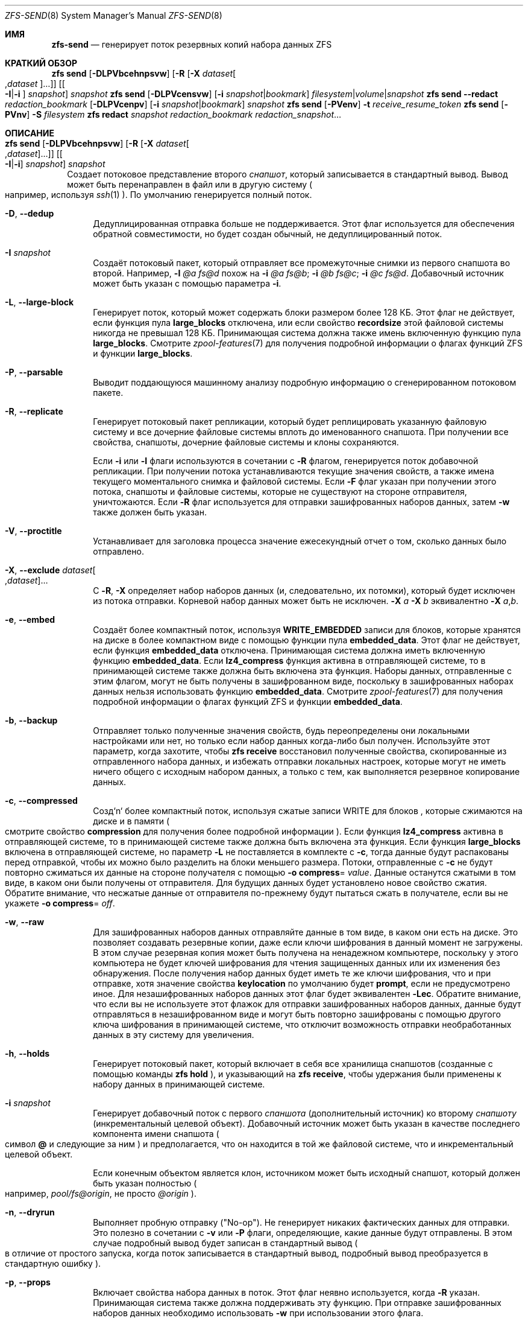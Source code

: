 .\"
.\" CDDL HEADER START
.\"
.\" The contents of this file are subject to the terms of the
.\" Common Development and Distribution License (the "License").
.\" You may not use this file except in compliance with the License.
.\"
.\" You can obtain a copy of the license at usr/src/OPENSOLARIS.LICENSE
.\" or https://opensource.org/licenses/CDDL-1.0.
.\" See the License for the specific language governing permissions
.\" and limitations under the License.
.\"
.\" When distributing Covered Code, include this CDDL HEADER in each
.\" file and include the License file at usr/src/OPENSOLARIS.LICENSE.
.\" If applicable, add the following below this CDDL HEADER, with the
.\" fields enclosed by brackets "[]" replaced with your own identifying
.\" information: Portions Copyright [yyyy] [name of copyright owner]
.\"
.\" CDDL HEADER END
.\"
.\" Copyright (c) 2009 Sun Microsystems, Inc. All Rights Reserved.
.\" Copyright 2011 Joshua M. Clulow <josh@sysmgr.org>
.\" Copyright (c) 2011, 2019 by Delphix. All rights reserved.
.\" Copyright (c) 2013 by Saso Kiselkov. All rights reserved.
.\" Copyright (c) 2014, Joyent, Inc. All rights reserved.
.\" Copyright (c) 2014 by Adam Stevko. All rights reserved.
.\" Copyright (c) 2014 Integros [integros.com]
.\" Copyright 2019 Richard Laager. All rights reserved.
.\" Copyright 2018 Nexenta Systems, Inc.
.\" Copyright 2019 Joyent, Inc.
.\"
.Dd July 27, 2023
.Dt ZFS-SEND 8
.Os
.
.Sh ИМЯ
.Nm zfs-send
.Nd генерирует поток резервных копий набора данных ZFS
.Sh КРАТКИЙ ОБЗОР
.Nm zfs
.Cm send
.Op Fl DLPVbcehnpsvw
.Op Fl R Op Fl X Ar dataset Ns Oo , Ns Ar dataset Oc Ns …
.Op Oo Fl I Ns | Ns Fl i Oc Ar snapshot
.Ar snapshot
.Nm zfs
.Cm send
.Op Fl DLPVcensvw
.Op Fl i Ar snapshot Ns | Ns Ar bookmark
.Ar filesystem Ns | Ns Ar volume Ns | Ns Ar snapshot
.Nm zfs
.Cm send
.Fl -redact Ar redaction_bookmark
.Op Fl DLPVcenpv
.Op Fl i Ar snapshot Ns | Ns Ar bookmark
.Ar snapshot
.Nm zfs
.Cm send
.Op Fl PVenv
.Fl t
.Ar receive_resume_token
.Nm zfs
.Cm send
.Op Fl PVnv
.Fl S Ar filesystem
.Nm zfs
.Cm redact
.Ar snapshot redaction_bookmark
.Ar redaction_snapshot Ns …
.
.Sh ОПИСАНИЕ
.Bl -tag -width ""
.It Xo
.Nm zfs
.Cm send
.Op Fl DLPVbcehnpsvw
.Op Fl R Op Fl X Ar dataset Ns Oo , Ns Ar dataset Oc Ns …
.Op Oo Fl I Ns | Ns Fl i Oc Ar snapshot
.Ar snapshot
.Xc
Создает потоковое представление второго
.Ar снапшот ,
который записывается в стандартный вывод.
Вывод может быть перенаправлен в файл или в другую систему
.Po например, используя
.Xr ssh 1
.Pc .
По умолчанию генерируется полный поток.
.Bl -tag -width "-D"
.It Fl D , -dedup
Дедуплицированная отправка больше не поддерживается.
Этот флаг используется для обеспечения обратной совместимости, но будет создан обычный,
не дедуплицированный поток.
.It Fl I Ar snapshot
Создаёт потоковый пакет, который отправляет все промежуточные снимки из первого снапшота во второй.
Например,
.Fl I Em @a Em fs@d
похож на
.Fl i Em @a Em fs@b Ns \&; Fl i Em @b Em fs@c Ns \&; Fl i Em @c Em fs@d .
Добавочный источник может быть указан с помощью параметра
.Fl i .
.It Fl L , -large-block
Генерирует поток, который может содержать блоки размером более 128 КБ.
Этот флаг не действует, если функция пула
.Sy large_blocks
отключена, или если свойство
.Sy recordsize
этой файловой системы никогда не превышал 128 КБ.
Принимающая система должна также имень включенную функцию пула 
.Sy large_blocks .
Смотрите
.Xr zpool-features 7
для получения подробной информации о флагах функций ZFS и функции
.Sy large_blocks .
.It Fl P , -parsable
Выводит поддающуюся машинному анализу подробную информацию о сгенерированном потоковом пакете.
.It Fl R , -replicate
Генерирует потоковый пакет репликации, который будет реплицировать указанную
файловую систему и все дочерние файловые системы вплоть до именованного снапшота.
При получении все свойства, снапшоты, дочерние файловые системы и клоны
сохраняются.
.Pp
Если
.Fl i
или
.Fl I
флаги используются в сочетании с
.Fl R
флагом, генерируется поток добавочной репликации.
При получении потока устанавливаются текущие значения свойств, а также имена текущего моментального снимка и файловой системы.
Если
.Fl F
флаг указан при получении этого потока, снапшоты и файловые системы, которые
не существуют на стороне отправителя, уничтожаются.
Если
.Fl R
флаг используется для отправки зашифрованных наборов данных, затем
.Fl w
также должен быть указан.
.It Fl V , -proctitle
Устанавливает для заголовка процесса значение ежесекундный отчет о том, сколько данных было отправлено.
.It Fl X , -exclude Ar dataset Ns Oo , Ns Ar dataset Oc Ns …
С
.Fl R ,
.Fl X
определяет набор наборов данных (и, следовательно, их потомки),
который будет исключен из потока отправки.
Корневой набор данных может быть не исключен.
.Fl X Ar a Fl X Ar b
эквивалентно
.Fl X Ar a , Ns Ar b .
.It Fl e , -embed
Создаёт более компактный поток, используя
.Sy WRITE_EMBEDDED
записи для блоков, которые хранятся на диске в более компактном виде с помощью функции пула
.Sy embedded_data .
Этот флаг не действует, если функция
.Sy embedded_data
отключена.
Принимающая система должна иметь включенную функцию
.Sy embedded_data .
Если
.Sy lz4_compress
функция активна в отправляющей системе, то в принимающей системе также должна быть
включена эта функция.
Наборы данных, отправленные с этим флагом, могут не быть
получены в зашифрованном виде, поскольку в зашифрованных наборах данных нельзя использовать функцию
.Sy embedded_data .
Смотрите
.Xr zpool-features 7
для получения подробной информации о флагах функций ZFS и функции
.Sy embedded_data .
.It Fl b , -backup
Отправляет только полученные значения свойств, будь переопределены они локальными
настройками или нет, но только если набор данных когда-либо был получен.
Используйте этот параметр, когда захотите, чтобы
.Nm zfs Cm receive
восстановил полученные свойства, скопированные из отправленного набора данных, и избежать
отправки локальных настроек, которые могут не иметь ничего общего с исходным набором данных,
а только с тем, как выполняется резервное копирование данных.
.It Fl c , -compressed
Созд`n` более компактный поток, используя сжатые записи WRITE для блоков
, которые сжимаются на диске и в памяти
.Po смотрите свойство
.Sy compression
для получения более подробной информации
.Pc .
Если функция
.Sy lz4_compress
активна в отправляющей системе, то в принимающей системе также должна быть
включена эта функция.
Если функция
.Sy large_blocks
включена в отправляющей системе, но параметр
.Fl L
не поставляется в комплекте с
.Fl c ,
тогда данные будут распакованы перед отправкой, чтобы их можно было разделить на
блоки меньшего размера.
Потоки, отправленные с
.Fl c
не будут повторно сжиматься их данные на стороне получателя с помощью
.Fl o Sy compress Ns = Ar value .
Данные останутся сжатыми в том виде, в каком они были получены от отправителя.
Для будущих данных будет установлено новое свойство сжатия.
Обратите внимание, что несжатые данные от отправителя по-прежнему будут пытаться
сжать в получателе, если вы не укажете
.Fl o Sy compress Ns = Em off .
.It Fl w , -raw
Для зашифрованных наборов данных отправляйте данные в том виде, в каком они есть на диске.
Это позволяет создавать резервные копии, даже если ключи шифрования в данный момент не
загружены.
В этом случае резервная копия может быть получена на ненадежном компьютере, поскольку у этого компьютера
не будет ключей шифрования для чтения защищенных данных или их изменения без
обнаружения.
После получения набор данных будет иметь те же
ключи шифрования, что и при отправке, хотя значение свойства
.Sy keylocation
по умолчанию будет
.Sy prompt ,
если не предусмотрено иное.
Для незашифрованных наборов данных этот флаг будет эквивалентен
.Fl Lec .
Обратите внимание, что если вы не используете этот флажок для отправки зашифрованных наборов данных, данные будут
отправляться в незашифрованном виде и могут быть повторно зашифрованы с помощью другого ключа шифрования в
принимающей системе, что отключит возможность отправки необработанных данных в эту
систему для увеличения.
.It Fl h , -holds
Генерирует потоковый пакет, который включает в себя все хранилища снапшотов (созданные с помощью команды
.Nm zfs Cm hold
), и указывающий на
.Nm zfs Cm receive ,
чтобы удержания были применены к набору данных в принимающей системе.
.It Fl i Ar snapshot
Генерирует добавочный поток с первого
.Ar спаншота
.Pq дополнительный источник
ко второму
.Ar снапшоту
.Pq инкрементальный целевой объект .
Добавочный источник может быть указан в качестве последнего компонента имени снапшота
.Po символ
.Sy @
и следующие за ним
.Pc
и предполагается, что он находится в той же файловой системе, что и инкрементальный целевой объект.
.Pp
Если конечным объектом является клон, источником может быть исходный снапшот, который должен
быть указан полностью
.Po например,
.Em pool/fs@origin ,
не просто
.Em @origin
.Pc .
.It Fl n , -dryrun
Выполняет пробную отправку
.Pq Qq No-op .
Не генерирует никаких фактических данных для отправки.
Это полезно в сочетании с
.Fl v
или
.Fl P
флаги, определяющие, какие данные будут отправлены.
В этом случае подробный вывод будет записан в стандартный вывод
.Po в отличие от простого запуска, когда поток записывается в стандартный вывод, подробный вывод преобразуется в стандартную ошибку
.Pc .
.It Fl p , -props
Включает свойства набора данных в поток.
Этот флаг неявно используется, когда
.Fl R
указан.
Принимающая система также должна поддерживать эту функцию.
При отправке зашифрованных наборов данных необходимо использовать
.Fl w
при использовании этого флага.
.It Fl s , -skip-missing
Позволяет отправлять поток репликации даже в том случае, если в иерархии отсутствуют снапшоты.
Когда снапшот отсутствует, вместо выдачи сообщения об ошибке и прерывания отправки
в стандартный поток ошибок выводится предупреждение, а набор данных, к которому он
относится
, и его потомки пропускаются.
Этот флаг можно использовать только в сочетании с
.Fl R .
.It Fl v , -verbose
Выводит подробную информацию о сгенерированном потоковом пакете.
Эта информация включает в себя ежесекундный отчет о том, сколько данных было отправлено.
Такой же отчет можно запросить, отправив
.Dv SIGINFO
или
.Dv SIGUSR1 ,
независимо от
.Fl v .
.Pp
Формат потока определен.
Вы сможете получать свои потоки в будущих версиях ZFS.
.El
.It Xo
.Nm zfs
.Cm send
.Op Fl DLPVcenvw
.Op Fl i Ar snapshot Ns | Ns Ar bookmark
.Ar filesystem Ns | Ns Ar volume Ns | Ns Ar snapshot
.Xc
Генерирует поток отправки, который может относиться к файловой системе и может быть добавочным
из закладки.
Если адресатом является файловая система или том, пул должен быть доступен только для чтения, или
файловая система не должна быть подключена.
При получении потока, сгенерированного из файловой системы или тома, имя снапшота по умолчанию будет
.Qq --head-- .
.Bl -tag -width "-D"
.It Fl D , -dedup
Дедуплицированная отправка больше не поддерживается.
Этот флаг используется для обеспечения обратной совместимости, но будет создан обычный,
не дедуплицированный поток.
.It Fl L , -large-block
Генерирует поток, который может содержать блоки размером более 128 КБ.
Этот флажок не действует, если функция пула
.Sy large_blocks
отключена, или если
.Sy recordsize
размер этой файловой системы никогда не превышал 128 КБ.
Принимающая система должна также иметь включенную функцию пула
.Sy large_blocks .
Смотрите
.Xr zpool-features 7
для получения подробной информации о флагах функций ZFS и финкции
.Sy large_blocks .
.It Fl P , -parsable
Выдает подробную информацию о сгенерированном потоковом пакете, поддающуюся машинному анализу.
.It Fl c , -compressed
Создайте более компактный поток, используя сжатые записи WRITE для блоков
, которые сжимаются на диске и в памяти
.Po смотрите свойство
.Sy compression
для получения подробной информации
.Pc .
Если функция
.Sy lz4_compress
активна в отправляющей системе, то в принимающей системе также должна быть
включена эта функция.
Если функция
.Sy large_blocks
включена в отправляющей системе, но параметр
.Fl L
не поставляется в комплекте с
.Fl c ,
тогда данные будут распакованы перед отправкой, чтобы их можно было разделить на
блоки меньшего размера.
.It Fl w , -raw
Для зашифрованных наборов данных отправляйте данные в том виде, в каком они есть на диске.
Это позволяет создавать резервные копии, даже если ключи шифрования в данный момент не
загружены.
В этом случае резервная копия может быть получена на ненадежном компьютере, поскольку у этого компьютера
не будет ключей шифрования для чтения защищенных данных или их изменения без
обнаружения.
После получения набор данных будет иметь те же
ключи шифрования, что и при отправке, хотя значение свойства
.Sy keylocation
по умолчанию будет
.Sy prompt ,
если не предусмотрено иное.
Для незашифрованных наборов данных этот флаг будет эквивалентен
.Fl Lec .
Обратите внимание, что если вы не используете этот флажок для отправки зашифрованных наборов данных, данные будут
отправляться в незашифрованном виде и могут быть повторно зашифрованы с помощью другого ключа шифрования в
принимающей системе, что отключит возможность отправки необработанных данных в эту
систему для увеличения.
.It Fl e , -embed
Создёт более компактный поток используя записи
.Sy WRITE_EMBEDDED
для блоков, которые более компактно хранятся на диске с помощью функции пула
.Sy embedded_data .
Этот флаг не действует, если функция
.Sy embedded_data
отключена.
Принимающая система должна иметь включенную функцию
.Sy embedded_data .
Если функция
.Sy lz4_compress
активна в отправляющей системе, тогда в принимающей системе также должна быть
включена эта функция.
Наборы данных, отправленные с этим флагом, могут быть получены не в зашифрованном виде, поскольку зашифрованные наборы данных не могут использовать функцию
.Sy embedded_data .
Смотрите
.Xr zpool-features 7
для получения подробной информации о флагах функций ZFS и функции
.Sy embedded_data .
.It Fl i Ar snapshot Ns | Ns Ar bookmark
Генерирует инкрементный поток отправки.
Источником инкремента должен быть более ранний снапшот в истории получателя.
Обычно это будет более ранний снапшот в файловой системе получателя, и в
этом случае он может быть указан как последний компонент имени
.Po символ
.Sy #
или
.Sy @
и следующие
.Pc .
.Pp
Если инкрементным целевым объектом является клон, то инкрементным источником может быть исходный
снапшот, или более ранний снапшот в файловой системе источника, или
исходный файл источника и т.д.
.It Fl n , -dryrun
Выполняет пробную отправку
.Pq Qq No-op .
Не генерирует никаких фактических данных для отправки.
Это полезно в сочетании с
.Fl v
или
.Fl P
флаги, определяющие, какие данные будут отправлены.
В этом случае подробный вывод будет записан в стандартный вывод
.Po в отличие от простого запуска, когда поток записывается в стандартный вывод, подробный вывод преобразуется в стандартную ошибку
.Pc .
.It Fl v , -verbose
Выводит подробную информацию о сгенерированном потоковом пакете.
Эта информация включает в себя ежесекундный отчет о том, сколько данных было отправлено.
Такой же отчет можно запросить, отправив
.Dv SIGINFO
или
.Dv SIGUSR1 ,
независимо от
.Fl v .
.El
.It Xo
.Nm zfs
.Cm send
.Fl -redact Ar redaction_bookmark
.Op Fl DLPVcenpv
.Op Fl i Ar snapshot Ns | Ns Ar bookmark
.Ar snapshot
.Xc
Генерирует отредактированный поток отправки.
Этот поток отправки содержит все блоки из отправляемого снапшота, которые не
включены в список редактирования, содержащийся в закладке, указанной флагом
.Fl -redact
(или
.Fl d ).
Считается, что результирующий поток отправки отредактирован в отношении снимков, с помощью которых была создана закладка, указанная флагом
.Fl -redact No .
Закладка должна быть создана с помощью запуска
.Nm zfs Cm redact
на отправляемом снапшоте.
.Pp
Эта функция может быть использована для того, чтобы сделать доступными клоны файловой системы на
удаленной системе в случае, когда их родительская система не нужна (или не нуждается в том, чтобы ее можно было
использовать).
Например, если файловая система содержит конфиденциальные данные и у нее есть клоны, в которых
эти конфиденциальные данные были защищены или заменены фиктивными данными,
можно использовать отредактированные сообщения для репликации защищенных данных без репликации исходных
конфиденциальных данных, при этом все возможные блоки будут разделены.
Моментальный снимок, который был отредактирован относительно набора моментальных снимков, будет
содержать все блоки, на которые ссылается хотя бы один моментальный снимок в наборе, но не будет
содержать ни одного из блоков, на которые не ссылается ни один из моментальных снимков в наборе.
Другими словами, если все снимки в наборе изменили данный блок в
родительском файле, этот блок не будет отправлен; но если один или несколько снимков не
изменили блок в родительском файле, они все равно будут ссылаться на родительский блок, так
что этот блок будет отправлен.
Обратите внимание, что будут отредактированы только пользовательские данные.
.Pp
Когда отредактированный поток отправки будет получен, мы создадим отредактированный
снапшот.
Из-за особенностей редактирования отредактированный набор данных можно использовать только
следующими способами:
.Bl -enum -width "a."
.It
Чтобы получить в качестве клона добавочную отправку из исходного снапшота в один
из тех снимков, в отношении которых он был отредактирован.
В этом случае поток при получении выдаст корректный набор данных, поскольку все
блоки, которые были отредактированы в родительском файле, гарантированно будут присутствовать в
потоке отправки дочернего файла.
В этом случае будет создан обычный снапшот, который можно использовать так же, как и другие снапшоты.
.
.It
Чтобы получить добавочную отправку от исходного снапшота к чему-либо,
отредактированному по отношению к подмножеству набора снапшотов, по отношению к которым был отредактирован исходный снапшот.
В этом случае каждый блок, который был отредактирован в оригинале, по-прежнему отредактирован
(редактирование дополнительных снапшотов приводит к тому, что редактируется меньше данных
(поскольку снапшоты определяют, что разрешено, а все остальное
редактируется)).
В этом случае будет создан новый отредактированный снапшот.
.It
Чтобы получить добавочную отправку из закладки редактирования исходного
снапшота, который был создан при редактировании по отношению к подмножеству набора
снапшотов, исходный снапшот был создан по отношению ко
всему остальному.
Поток отправки из такой закладки редактирования будет содержать все блоки
, необходимые для заполнения любых отредактированных данных, если это потребуется, поскольку отправляющая
система знает, какие блоки были первоначально отредактированы.
Это приведет либо к созданию обычного снапшота, либо к его редактированию, в зависимости от
того, будет ли отредактирован новый поток отправки.
.It
Чтобы получить добавочную отправку из отредактированной версии исходного
снапшота, которая отредактирована в отношении объекта из набора снапшотов, для которого был создан исходный снапшот.
Поток отправки из совместимого отредактированного набора данных будет содержать все блоки
, необходимые для заполнения любых отредактированных данных.
В результате будет создан либо обычный снапшот, либо отредактированный, в зависимости от
того, был ли отредактирован новый поток отправки.
.It
Чтобы получить полную отправку в виде клона отредактированного снапшота.
Поскольку поток является полной отправкой, он по определению содержит все данные, необходимые
для создания нового набора данных.
В этом случае будет создан либо обычный снапшот, либо отредактированный, в зависимости
от того, был ли отредактирован полный поток отправки.
.El
.Pp
Эти ограничения обнаруживаются и применяются с помощью
.Nm zfs Cm receive ;
отредактированный поток отправки будет содержать список снапшотов, в отношении которых поток был
отредактирован.
Они сохраняются вместе с отредактированным снапшотом и используются для обнаружения и
корректной обработки описанных выше случаев.
Обратите внимание, что по техническим причинам
необработанные и отредактированные отправки в данный момент не могут быть объединены.
.It Xo
.Nm zfs
.Cm send
.Op Fl PVenv
.Fl t
.Ar receive_resume_token
.Xc
Создает поток отправки, который возобновляет прерванный прием.
.Ar receive_resume_token
это значение этого свойства для файловой системы или тома, в который был
получен файл.
Смотрите документацию по
.Nm zfs Cm receive Fl s
для получения болеее подробной информации.
.It Xo
.Nm zfs
.Cm send
.Op Fl PVnv
.Op Fl i Ar snapshot Ns | Ns Ar bookmark
.Fl S
.Ar filesystem
.Xc
Генерирует поток отправки из набора данных, который был получен частично.
.Bl -tag -width "-L"
.It Fl S , -saved
Этот флаг требует, чтобы указанная файловая система ранее получала
отправку с возможностью возобновления, которая не завершилась и была прервана.
В таких случаях этот флаг
позволяет пользователю отправлять это частично полученное состояние.
Использование этого флага всегда приведет к использованию последнего полностью полученного снапшота в качестве добавочного источника, если он существует.
.El
.It Xo
.Nm zfs
.Cm redact
.Ar snapshot redaction_bookmark
.Ar redaction_snapshot Ns …
.Xc
Создайте новую закладку редактирования.
В дополнение к обычной информации о закладках, закладка редактирования содержит
список отредактированных блоков и список указанных снапшотов редактирования.
Отредактированные блоки - это блоки в снапшоте, на которые не ссылается ни
один из снапшотов редактирования.
Эти блоки обнаруживаются путем перебора метаданных в каждом снапшоте редактирования
, чтобы определить, что изменилось с момента создания целевого снапшота.
Редакция предназначена для поддержки отредактированных отправлений zfs; смотрите запись 
.Nm zfs Cm send
для получения дополнительной информации о цели этой операции.
Если операция редактирования завершается неудачей на полпути (из-за ошибки или системного
сбоя), редактирование можно возобновить, повторно выполнив ту же команду.
.El
.Ss Редакция
ZFS поддерживает ограниченную версию поднабора данных в виде
редактирования.
Используя команду
.Nm zfs Cm redact ,
.Sy redaction bookmark
может быть создан список блоков, содержащих конфиденциальную информацию.
При предоставлении
.Nm zfs Cm send ,
это приводит к происхождению
.Sy redacted send .
В отредактированных отправлениях отсутствуют блоки, содержащие конфиденциальную информацию,
заменяя их отредактированными записями.
Когда эти потоки отправки получены, создается
.Sy redacted dataset .
Отредактированный набор данных по умолчанию не может быть подключен, поскольку он является неполным.
Его можно использовать для получения других потоков отправки.
Таким образом, наборы данных можно использовать для резервного копирования и репликации данных
со всеми преимуществами, которые может предложить система отправки и получения данных zfs,
защищая при этом конфиденциальную информацию от
хранения на компьютерах или службах, которым не доверяют.
.Pp
FПроцесс редактирования состоит из двух этапов.
Этап редактирования и этап отправки/получения.
Сначала создается закладка для редактирования.
Это делается путем предоставления команде
.Nm zfs Cm redact
родительского снапшота, создать закладка и несколько
снапшотов редактирования.
Эти снапшоты редактирования должны быть потомками родительского снапшота,
и они должны каким-либо образом изменять данные, которые считаются конфиденциальными.
Любые блоки данных, измененные всеми снапшотами редактирования, будут
перечислены в закладке редактирования, поскольку они представляют действительно конфиденциальную
информацию.
Когда дело доходит до шага отправки, процесс отправки не будет отправлять
блоки, перечисленные в закладке редактирования, вместо этого они будут заменены на
REDUCT записи.
При получении в целевой системе это приведет к созданию
отредактированного набора данных, в котором будут отсутствовать данные, соответствующие блокам в закладке
редактирования в отправляющей системе.
Добавочные потоки отправки от
исходного родительского устройства к снапшотам редактирования затем также могут быть получены в
целевой системе, и это приведет к созданию полного снапшота, который можно использовать
в обычном режиме.
Инкрементальные изменения из одного снапшота в родительской файловой системе и из другого
также могут быть выполнены путем отправки из закладки редактирования, а не
из самих снапшотов.
.Pp
Чтобы было более понятно назначение этой функции, приведен пример.
Рассмотрим файловую систему zfs, содержащую четыре файла.
Эти файлы представляют собой информацию для службы онлайн-покупок.
Один файл содержит список имен пользователей и паролей, другой -
историю покупок,
третий - данные отслеживания кликов, а четвертый - настройки пользователя.
Владелец этих данных хочет предоставить их своим командам разработчиков для
тестирования, а группам маркетинговых исследований - для анализа.
Командам разработчиков нужна информация о предпочтениях пользователей и
данные отслеживания кликов, в то время как группам маркетинговых исследований нужна информация об
истории покупок и предпочтениях пользователей.
Ни одному из них не требуется доступ к именам пользователей и паролям.
Однако, поскольку все эти данные хранятся в одной файловой системе ZFS,
их необходимо отправлять и получать вместе.
Кроме того, владелец данных
хочет воспользоваться преимуществами таких функций, как сжатие, контрольная сумма и
снапшоты, поэтому он хочет продолжать использовать ZFS для хранения и передачи своих
данных.
Редакция может помочь ему в этом.
Сначала они создают два клона снапшота данных из источника.
В одном клоне они создают настройки, которые хотят, чтобы их команда по исследованию рынка увидела;
они удаляют файл с именами пользователей и паролями
и заменяют данные отслеживания кликов фиктивной информацией.
В другом случае они создают настройки, которые, по их
мнению, должны увидеть команды разработчиков, заменяя пароли поддельной информацией и заменяя истории
покупок случайно сгенерированными.
Затем они создадут закладку редактирования на родительском снапшоте,
используя снапшоты двух клонов в качестве снапшотов редактирования.
Затем родительский файл, отредактированный, может быть отправлен на целевой
сервер, к которому имеют доступ команды исследователей и разработчиков.
Наконец, инкрементные посылки из родительского снапшота каждому из клонов могут быть
отправлены
на целевой сервер и получены им; эти снапшоты идентичны тем
, что были на исходном сервере, и готовы к использованию, в то время как родительский снапшот на
целевом сервере не содержит данных имени пользователя и пароля, присутствующих в источнике,
поскольку он был удален в результате отредактированной операции отправки.
.
.Sh СИГНАЛЫ
Смотрите
.Fl v .
.
.Sh ПРИМЕРЫ
.\" These are, respectively, examples 12, 13 from zfs.8
.\" Make sure to update them bidirectionally
.Ss Пример 1 : No Удаленная репликация данных ZFS
Следующие команды отправляют полный поток, а затем добавочный поток на
удаленный компьютер, восстанавливая их в
.Em poolB/received/fs@a
и
.Em poolB/received/fs@b ,
соответственно.
.Em poolB
должен содержать файловую систему
.Em poolB/received ,
и изначально не должен содержать
.Em poolB/received/fs .
.Bd -literal -compact -offset Ds
.No # Nm zfs Cm send Ar pool/fs@a |
.No "   " Nm ssh Ar host Nm zfs Cm receive Ar poolB/received/fs Ns @ Ns Ar a
.No # Nm zfs Cm send Fl i Ar a pool/fs@b |
.No "   " Nm ssh Ar host Nm zfs Cm receive Ar poolB/received/fs
.Ed
.
.Ss Пример 2 : No Использование параметра Nm zfs Cm receive Fl d No
Следующая команда 
.Ar poolA/fsA/fsB@snap
отправляет полный поток на удаленный компьютер, получая его в
.Ar poolB/received/fsA/fsB@snap .
Часть имени полученного снимка, содержащая 
.Ar fsA/fsB@snap
, определяется на основе имени отправленного
снапшота.
.Ar poolB
должен содержать файловую систему
.Ar poolB/received .
Если
.Ar poolB/received/fsA
не существует, она создается как пустая файловая система.
.Bd -literal -compact -offset Ds
.No # Nm zfs Cm send Ar poolA/fsA/fsB@snap |
.No "   " Nm ssh Ar host Nm zfs Cm receive Fl d Ar poolB/received
.Ed
.
.Sh СМОТРИТЕ ТАКЖЕ
.Xr zfs-bookmark 8 ,
.Xr zfs-receive 8 ,
.Xr zfs-redact 8 ,
.Xr zfs-snapshot 8

